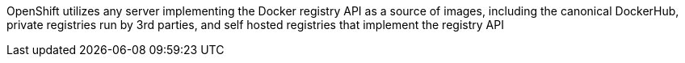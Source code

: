 OpenShift utilizes any server implementing the Docker registry API as a source of images, including the canonical DockerHub, private registries run by 3rd parties, and self hosted registries that implement the registry API